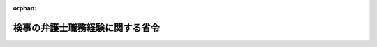 .. _416M60000010067_20221101_504M60000010040:

:orphan:

================================
検事の弁護士職務経験に関する省令
================================

.. raw:: html
    
    
    <main id="contentsLaw" class="active">
    <div id="innerDocument" class="active">
    
    
    
    
    <div style="margin-bottom: 12px;">
    <div id="lawTitleNo" style="font-size: 1.067rem; font-weight: bold;" class="_shokanBoxParent">平成十六年法務省令第六十七号<div class="_shokanBox"></div>
    <div class="_inyoBox" id="_inyo_"></div>
    </div>
    <div id="lawTitle" style="margin-left: 3rem; font-size: 1.5rem; font-weight: bold; line-height: 1.25em;" class="_shokanBoxParent">
    <span data-xpath="">検事の弁護士職務経験に関する省令</span><div class="_shokanBox" id="_shokan_"><div class="_shokanBtnIcons"></div></div>
    <div class="_inyoBox" id="_inyo_"></div>
    </div>
    </div><section id="EnactStatement" class="active EnactStatement"><div class="_div_EnactStatement _shokanBoxParent" style="text-indent: 1em;">
    <span data-xpath="">判事補及び検事の弁護士職務経験に関する法律（平成十六年法律第百二十一号）第二条第七項、第七条第三項及び第十四条第二項の規定に基づき、検事の弁護士職務経験に関する省令を次のように定める。</span><div class="_shokanBox" id="_shokan_"><div class="_shokanBtnIcons"></div></div>
    <div class="_inyoBox" id="_inyo_"></div>
    </div></section><section id="MainProvision" class="active MainProvision"><section id="" class="active Article"><div style="margin-left: 1em; font-weight: bold;" class="_div_ArticleCaption _shokanBoxParent">
    <span data-xpath="">（定義）</span><div class="_shokanBox" id="_shokan_"><div class="_shokanBtnIcons"></div></div>
    <div class="_inyoBox" id="_inyo_"></div>
    </div>
    <div style="margin-left: 1em; text-indent: -1em;" id="" class="_div_ArticleTitle _shokanBoxParent">
    <span style="font-weight: bold;">第一条</span>　<span data-xpath="">この省令において「弁護士職務従事職員」とは、判事補及び検事の弁護士職務経験に関する法律（以下「法」という。）第二条第六項の規定により法務省（検察庁を除く。）に属する官職に任命されて同条第四項の規定により弁護士となってその職務を行う者をいう。</span><div class="_shokanBox" id="_shokan_"><div class="_shokanBtnIcons"></div></div>
    <div class="_inyoBox" id="_inyo_"></div>
    </div>
    <div style="margin-left: 1em; text-indent: -1em;" class="_div_ParagraphSentence _shokanBoxParent">
    <span style="font-weight: bold;">２</span>　<span data-xpath="">この省令において「共同事業弁護士等」とは、法第二条第七項に規定する受入先弁護士法人等となろうとする、又は受入先弁護士法人等である弁護士法人若しくは弁護士・外国法事務弁護士共同法人又は弁護士と所在する場所を同じくする弁護士法（昭和二十四年法律第二百五号）第二十条第一項の事務所（弁護士法人にあっては同法第三十条の二十一により準用される同法第二十条第一項の事務所、弁護士・外国法事務弁護士共同法人にあっては外国弁護士による法律事務の取扱い等に関する法律（昭和六十一年法律第六十六号）第七十七条第一項の事務所）を設け、かつ、当該弁護士法人若しくは当該弁護士・外国法事務弁護士共同法人又は当該弁護士と組合契約その他の継続的契約により、法律事務を行うことを目的とする事業を共同して行う弁護士、弁護士法人若しくはその社員たる弁護士又は弁護士・外国法事務弁護士共同法人若しくはその社員たる弁護士若しくは外国法事務弁護士をいう。</span><div class="_shokanBox" id="_shokan_"><div class="_shokanBtnIcons"></div></div>
    <div class="_inyoBox" id="_inyo_"></div>
    </div>
    <div style="margin-left: 1em; text-indent: -1em;" class="_div_ParagraphSentence _shokanBoxParent">
    <span style="font-weight: bold;">３</span>　<span data-xpath="">この省令において「外国法共同事業外国法事務弁護士等」とは、法第二条第七項に規定する受入先弁護士法人等となろうとする、又は受入先弁護士法人等である弁護士法人若しくは弁護士・外国法事務弁護士共同法人又は弁護士と所在する場所を同じくする外国弁護士による法律事務の取扱い等に関する法律第四十六条第一項の事務所（外国法事務弁護士法人にあっては、同法第六十四条第一項の事務所）を設け、かつ、当該弁護士法人若しくは当該弁護士・外国法事務弁護士共同法人又は当該弁護士と同法第二条第十九号の外国法共同事業を行う外国法事務弁護士又は外国法事務弁護士法人若しくはその社員たる外国法事務弁護士をいう。</span><div class="_shokanBox" id="_shokan_"><div class="_shokanBtnIcons"></div></div>
    <div class="_inyoBox" id="_inyo_"></div>
    </div>
    <div style="margin-left: 1em; text-indent: -1em;" class="_div_ParagraphSentence _shokanBoxParent">
    <span style="font-weight: bold;">４</span>　<span data-xpath="">前三項に規定するもののほか、この省令において使用する用語は、法において使用する用語の例による。</span><div class="_shokanBox" id="_shokan_"><div class="_shokanBtnIcons"></div></div>
    <div class="_inyoBox" id="_inyo_"></div>
    </div></section><section id="" class="active Article"><div style="margin-left: 1em; font-weight: bold;" class="_div_ArticleCaption _shokanBoxParent">
    <span data-xpath="">（弁護士職務経験に係る取決め）</span><div class="_shokanBox" id="_shokan_"><div class="_shokanBtnIcons"></div></div>
    <div class="_inyoBox" id="_inyo_"></div>
    </div>
    <div style="margin-left: 1em; text-indent: -1em;" id="" class="_div_ArticleTitle _shokanBoxParent">
    <span style="font-weight: bold;">第二条</span>　<span data-xpath="">法第二条第七項の法務省令で定める事項は、次に掲げる事項とする。</span><div class="_shokanBox" id="_shokan_"><div class="_shokanBtnIcons"></div></div>
    <div class="_inyoBox" id="_inyo_"></div>
    </div>
    <div id="" style="margin-left: 2em; text-indent: -1em;" class="_div_ItemSentence _shokanBoxParent">
    <span style="font-weight: bold;">一</span>　<span data-xpath="">弁護士職務従事職員の受入先弁護士法人等における服務に関する事項</span><div class="_shokanBox" id="_shokan_"><div class="_shokanBtnIcons"></div></div>
    <div class="_inyoBox" id="_inyo_"></div>
    </div>
    <div id="" style="margin-left: 2em; text-indent: -1em;" class="_div_ItemSentence _shokanBoxParent">
    <span style="font-weight: bold;">二</span>　<span data-xpath="">弁護士職務従事職員の受入先弁護士法人等における福利厚生に関する事項</span><div class="_shokanBox" id="_shokan_"><div class="_shokanBtnIcons"></div></div>
    <div class="_inyoBox" id="_inyo_"></div>
    </div>
    <div id="" style="margin-left: 2em; text-indent: -1em;" class="_div_ItemSentence _shokanBoxParent">
    <span style="font-weight: bold;">三</span>　<span data-xpath="">弁護士職務従事職員の受入先弁護士法人等における業務の従事の状況の連絡に関する事項</span><div class="_shokanBox" id="_shokan_"><div class="_shokanBtnIcons"></div></div>
    <div class="_inyoBox" id="_inyo_"></div>
    </div>
    <div id="" style="margin-left: 2em; text-indent: -1em;" class="_div_ItemSentence _shokanBoxParent">
    <span style="font-weight: bold;">四</span>　<span data-xpath="">弁護士職務従事職員に係る弁護士職務従事期間の変更その他の取決めの内容の変更に関する事項</span><div class="_shokanBox" id="_shokan_"><div class="_shokanBtnIcons"></div></div>
    <div class="_inyoBox" id="_inyo_"></div>
    </div>
    <div id="" style="margin-left: 2em; text-indent: -1em;" class="_div_ItemSentence _shokanBoxParent">
    <span style="font-weight: bold;">五</span>　<span data-xpath="">弁護士職務経験に係る取決めに疑義が生じた場合及び当該取決めに定めのない事項が生じた場合の取扱いに関する事項</span><div class="_shokanBox" id="_shokan_"><div class="_shokanBtnIcons"></div></div>
    <div class="_inyoBox" id="_inyo_"></div>
    </div></section><section id="" class="active Article"><div style="margin-left: 1em; font-weight: bold;" class="_div_ArticleCaption _shokanBoxParent">
    <span data-xpath="">（受入先弁護士法人等とすることができない弁護士法人若しくは弁護士・外国法事務弁護士共同法人又は弁護士）</span><div class="_shokanBox" id="_shokan_"><div class="_shokanBtnIcons"></div></div>
    <div class="_inyoBox" id="_inyo_"></div>
    </div>
    <div style="margin-left: 1em; text-indent: -1em;" id="" class="_div_ArticleTitle _shokanBoxParent">
    <span style="font-weight: bold;">第三条</span>　<span data-xpath="">受入先弁護士法人等となろうとする弁護士法人若しくはその社員たる弁護士若しくは社員たる弁護士であった者、弁護士・外国法事務弁護士共同法人若しくはその社員たる弁護士若しくは外国法事務弁護士若しくは社員たる弁護士若しくは外国法事務弁護士であった者若しくは弁護士が当該弁護士法人若しくは当該弁護士・外国法事務弁護士共同法人若しくは当該弁護士を受入先弁護士法人等として弁護士職務経験を開始しようとする日前二年以内においてその業務に係る刑事事件に関し刑に処せられ、若しくは弁護士法第五十六条若しくは第六十条の規定（弁護士・外国法事務弁護士共同法人である場合にあっては外国弁護士による法律事務の取扱い等に関する法律第九十二条又は第九十四条の規定、弁護士・外国法事務弁護士共同法人の社員たる外国法事務弁護士又は社員たる外国法事務弁護士であった者にあっては同法第八十三条の規定）により業務の停止、退会命令若しくは除名の処分を受けた場合又は当該弁護士法人若しくは当該弁護士・外国法事務弁護士共同法人若しくは当該弁護士を受入先弁護士法人等として弁護士職務経験を開始しようとする日において当該弁護士法人若しくはその社員たる弁護士若しくは社員たる弁護士であった者、当該弁護士・外国法事務弁護士共同法人若しくはその社員たる弁護士若しくは外国法事務弁護士若しくは社員たる弁護士若しくは外国法事務弁護士であった者若しくは当該弁護士を被告人とするその業務に係る刑事事件が裁判所に係属している場合には、当該弁護士法人若しくは当該弁護士・外国法事務弁護士共同法人又は当該弁護士を受入先弁護士法人等とすることができない。</span><span data-xpath="">ただし、当該刑事事件又は業務の停止、退会命令若しくは除名の処分が当該弁護士法人の社員たる弁護士又は当該弁護士・外国法事務弁護士共同法人の社員たる弁護士若しくは外国法事務弁護士でなくなった後にした行為に係る場合については、この限りでない。</span><div class="_shokanBox" id="_shokan_"><div class="_shokanBtnIcons"></div></div>
    <div class="_inyoBox" id="_inyo_"></div>
    </div>
    <div style="margin-left: 1em; text-indent: -1em;" class="_div_ParagraphSentence _shokanBoxParent">
    <span style="font-weight: bold;">２</span>　<span data-xpath="">受入先弁護士法人等となろうとする弁護士法人若しくは弁護士・外国法事務弁護士共同法人若しくは弁護士の共同事業弁護士等若しくは共同事業弁護士等であった者若しくは外国法共同事業外国法事務弁護士等若しくは外国法共同事業外国法事務弁護士等であった者が当該弁護士法人若しくは当該弁護士・外国法事務弁護士共同法人若しくは当該弁護士を受入先弁護士法人等として弁護士職務経験を開始しようとする日前二年以内においてその業務に係る刑事事件に関し刑に処せられ、若しくは弁護士法第五十六条若しくは第六十条の規定（弁護士・外国法事務弁護士共同法人である場合にあっては外国弁護士による法律事務の取扱い等に関する法律第九十二条又は第九十四条の規定、弁護士・外国法事務弁護士共同法人の社員たる外国法事務弁護士若しくは社員たる外国法事務弁護士であった者又は外国法事務弁護士にあっては同法第八十三条の規定）により業務の停止、退会命令若しくは除名の処分を受けた場合又は当該弁護士法人若しくは当該弁護士・外国法事務弁護士法人若しくは当該弁護士を受入先弁護士法人等として弁護士職務経験を開始しようとする日においてその共同事業弁護士等若しくは共同事業弁護士等であった者若しくは外国法共同事業外国法事務弁護士等若しくは外国法共同事業外国法事務弁護士等であった者を被告人とするその業務に係る刑事事件が裁判所に係属している場合には、当該弁護士法人若しくは当該弁護士・外国法事務弁護士共同法人又は当該弁護士を受入先弁護士法人等とすることができない。</span><span data-xpath="">ただし、当該刑事事件又は業務の停止、退会命令若しくは除名の処分が共同事業弁護士等又は外国法共同事業外国法事務弁護士等でなくなった後にした行為に係る場合については、この限りでない。</span><div class="_shokanBox" id="_shokan_"><div class="_shokanBtnIcons"></div></div>
    <div class="_inyoBox" id="_inyo_"></div>
    </div></section><section id="" class="active Article"><div style="margin-left: 1em; font-weight: bold;" class="_div_ArticleCaption _shokanBoxParent">
    <span data-xpath="">（弁護士職務従事期間の満了によらない弁護士職務経験の終了）</span><div class="_shokanBox" id="_shokan_"><div class="_shokanBtnIcons"></div></div>
    <div class="_inyoBox" id="_inyo_"></div>
    </div>
    <div style="margin-left: 1em; text-indent: -1em;" id="" class="_div_ArticleTitle _shokanBoxParent">
    <span style="font-weight: bold;">第四条</span>　<span data-xpath="">法第七条第三項の法務省令で定める場合は、次に掲げる場合とする。</span><div class="_shokanBox" id="_shokan_"><div class="_shokanBtnIcons"></div></div>
    <div class="_inyoBox" id="_inyo_"></div>
    </div>
    <div id="" style="margin-left: 2em; text-indent: -1em;" class="_div_ItemSentence _shokanBoxParent">
    <span style="font-weight: bold;">一</span>　<span data-xpath="">弁護士職務従事職員が当該受入先弁護士法人等との間の法第四条第一項の雇用契約上の地位を失った場合</span><div class="_shokanBox" id="_shokan_"><div class="_shokanBtnIcons"></div></div>
    <div class="_inyoBox" id="_inyo_"></div>
    </div>
    <div id="" style="margin-left: 2em; text-indent: -1em;" class="_div_ItemSentence _shokanBoxParent">
    <span style="font-weight: bold;">二</span>　<span data-xpath="">弁護士職務従事職員が国家公務員法（昭和二十二年法律第百二十号）第七十八条第二号又は第三号に該当することとなった場合</span><div class="_shokanBox" id="_shokan_"><div class="_shokanBtnIcons"></div></div>
    <div class="_inyoBox" id="_inyo_"></div>
    </div>
    <div id="" style="margin-left: 2em; text-indent: -1em;" class="_div_ItemSentence _shokanBoxParent">
    <span style="font-weight: bold;">三</span>　<span data-xpath="">弁護士職務従事職員が国家公務員法第七十九条各号のいずれかに該当することとなった場合又は水難、火災その他の災害により生死不明若しくは所在不明となった場合</span><div class="_shokanBox" id="_shokan_"><div class="_shokanBtnIcons"></div></div>
    <div class="_inyoBox" id="_inyo_"></div>
    </div>
    <div id="" style="margin-left: 2em; text-indent: -1em;" class="_div_ItemSentence _shokanBoxParent">
    <span style="font-weight: bold;">四</span>　<span data-xpath="">弁護士職務従事職員が国家公務員法第八十二条第一項各号（法第六条第五項の規定により読み替えて適用する場合を含む。）のいずれかに該当することとなった場合</span><div class="_shokanBox" id="_shokan_"><div class="_shokanBtnIcons"></div></div>
    <div class="_inyoBox" id="_inyo_"></div>
    </div>
    <div id="" style="margin-left: 2em; text-indent: -1em;" class="_div_ItemSentence _shokanBoxParent">
    <span style="font-weight: bold;">五</span>　<span data-xpath="">弁護士職務従事職員が弁護士法第五十六条又は第六十条の規定により戒告、業務の停止、退会命令又は除名の処分を受けた場合</span><div class="_shokanBox" id="_shokan_"><div class="_shokanBtnIcons"></div></div>
    <div class="_inyoBox" id="_inyo_"></div>
    </div>
    <div id="" style="margin-left: 2em; text-indent: -1em;" class="_div_ItemSentence _shokanBoxParent">
    <span style="font-weight: bold;">六</span>　<span data-xpath="">次に掲げる者が、その業務に係る刑事事件に関し起訴され、又は弁護士法第五十六条若しくは第六十条の規定（弁護士・外国法事務弁護士共同法人である場合にあっては外国弁護士による法律事務の取扱い等に関する法律第九十二条又は第九十四条の規定、弁護士・外国法事務弁護士共同法人の社員たる外国法事務弁護士若しくは社員たる外国法事務弁護士であった者又は外国法事務弁護士にあっては同法第八十三条の規定）により業務の停止、退会命令若しくは除名の処分を受けた場合。</span><span data-xpath="">ただし、当該刑事事件又は業務の停止、退会命令若しくは除名の処分が受入先弁護士法人等である弁護士法人の社員たる弁護士若しくは弁護士・外国法事務弁護士共同法人の社員たる弁護士若しくは外国法事務弁護士でなくなった後にした行為又は受入先弁護士法人等である弁護士法人若しくは弁護士・外国法事務弁護士共同法人若しくは弁護士の共同事業弁護士等若しくは外国法共同事業外国法事務弁護士等でなくなった後にした行為に係る場合を除く。</span><div class="_shokanBox" id="_shokan_"><div class="_shokanBtnIcons"></div></div>
    <div class="_inyoBox" id="_inyo_"></div>
    </div>
    <div style="margin-left: 3em; text-indent: -1em;" class="_div_Subitem1Sentence _shokanBoxParent">
    <span style="font-weight: bold;">イ</span>　<span data-xpath="">受入先弁護士法人等である弁護士法人若しくはその社員たる弁護士若しくは社員たる弁護士であった者、弁護士・外国法事務弁護士共同法人若しくはその社員たる弁護士若しくは外国法事務弁護士若しくは社員たる弁護士若しくは外国法事務弁護士であった者又は弁護士</span><div class="_shokanBox" id="_shokan_"><div class="_shokanBtnIcons"></div></div>
    <div class="_inyoBox"></div>
    </div>
    <div style="margin-left: 3em; text-indent: -1em;" class="_div_Subitem1Sentence _shokanBoxParent">
    <span style="font-weight: bold;">ロ</span>　<span data-xpath="">受入先弁護士法人等である弁護士法人若しくは弁護士・外国法事務弁護士共同法人又は弁護士の共同事業弁護士等若しくは共同事業弁護士等であった者又は外国法共同事業外国法事務弁護士等若しくは外国法共同事業外国法事務弁護士等であった者</span><div class="_shokanBox" id="_shokan_"><div class="_shokanBtnIcons"></div></div>
    <div class="_inyoBox"></div>
    </div>
    <div id="" style="margin-left: 2em; text-indent: -1em;" class="_div_ItemSentence _shokanBoxParent">
    <span style="font-weight: bold;">七</span>　<span data-xpath="">弁護士職務従事職員の弁護士職務経験が、法の規定に適合しなくなった場合又は当該弁護士職務従事職員に係る取決めに反することとなった場合</span><div class="_shokanBox" id="_shokan_"><div class="_shokanBtnIcons"></div></div>
    <div class="_inyoBox" id="_inyo_"></div>
    </div></section><section id="" class="active Article"><div style="margin-left: 1em; font-weight: bold;" class="_div_ArticleCaption _shokanBoxParent">
    <span data-xpath="">（弁護士職務従事職員の保有する官職）</span><div class="_shokanBox" id="_shokan_"><div class="_shokanBtnIcons"></div></div>
    <div class="_inyoBox" id="_inyo_"></div>
    </div>
    <div style="margin-left: 1em; text-indent: -1em;" id="" class="_div_ArticleTitle _shokanBoxParent">
    <span style="font-weight: bold;">第五条</span>　<span data-xpath="">弁護士職務従事職員は、弁護士職務経験を開始した時に占めていた官職を保有するものとする。</span><span data-xpath="">ただし、当該弁護士職務経験を開始した後に異動した場合には、その異動した官職を保有するものとする。</span><div class="_shokanBox" id="_shokan_"><div class="_shokanBtnIcons"></div></div>
    <div class="_inyoBox" id="_inyo_"></div>
    </div>
    <div style="margin-left: 1em; text-indent: -1em;" class="_div_ParagraphSentence _shokanBoxParent">
    <span style="font-weight: bold;">２</span>　<span data-xpath="">前項の規定は、当該官職を他の職員をもって補充することを妨げるものではない。</span><div class="_shokanBox" id="_shokan_"><div class="_shokanBtnIcons"></div></div>
    <div class="_inyoBox" id="_inyo_"></div>
    </div></section><section id="" class="active Article"><div style="margin-left: 1em; font-weight: bold;" class="_div_ArticleCaption _shokanBoxParent">
    <span data-xpath="">（弁護士職務経験に係る人事異動通知書の交付）</span><div class="_shokanBox" id="_shokan_"><div class="_shokanBtnIcons"></div></div>
    <div class="_inyoBox" id="_inyo_"></div>
    </div>
    <div style="margin-left: 1em; text-indent: -1em;" id="" class="_div_ArticleTitle _shokanBoxParent">
    <span style="font-weight: bold;">第六条</span>　<span data-xpath="">法務大臣は、次に掲げる場合には、弁護士職務従事職員に対して、人事院規則八―一二（職員の任免）第八十条第一項の規定による人事異動通知書を交付しなければならない。</span><div class="_shokanBox" id="_shokan_"><div class="_shokanBtnIcons"></div></div>
    <div class="_inyoBox" id="_inyo_"></div>
    </div>
    <div id="" style="margin-left: 2em; text-indent: -1em;" class="_div_ItemSentence _shokanBoxParent">
    <span style="font-weight: bold;">一</span>　<span data-xpath="">弁護士職務経験を開始した場合</span><div class="_shokanBox" id="_shokan_"><div class="_shokanBtnIcons"></div></div>
    <div class="_inyoBox" id="_inyo_"></div>
    </div>
    <div id="" style="margin-left: 2em; text-indent: -1em;" class="_div_ItemSentence _shokanBoxParent">
    <span style="font-weight: bold;">二</span>　<span data-xpath="">弁護士職務従事職員の弁護士職務従事期間を延長した場合</span><div class="_shokanBox" id="_shokan_"><div class="_shokanBtnIcons"></div></div>
    <div class="_inyoBox" id="_inyo_"></div>
    </div>
    <div id="" style="margin-left: 2em; text-indent: -1em;" class="_div_ItemSentence _shokanBoxParent">
    <span style="font-weight: bold;">三</span>　<span data-xpath="">弁護士職務従事期間の満了により弁護士職務経験が終了した場合</span><div class="_shokanBox" id="_shokan_"><div class="_shokanBtnIcons"></div></div>
    <div class="_inyoBox" id="_inyo_"></div>
    </div>
    <div id="" style="margin-left: 2em; text-indent: -1em;" class="_div_ItemSentence _shokanBoxParent">
    <span style="font-weight: bold;">四</span>　<span data-xpath="">弁護士職務経験を終了させた場合</span><div class="_shokanBox" id="_shokan_"><div class="_shokanBtnIcons"></div></div>
    <div class="_inyoBox" id="_inyo_"></div>
    </div></section></section><section id="" class="active SupplProvision"><div class="_div_SupplProvisionLabel SupplProvisionLabel _shokanBoxParent" style="margin-bottom: 10px; margin-left: 3em; font-weight: bold;">
    <span data-xpath="">附　則</span><div class="_shokanBox" id="_shokan_"><div class="_shokanBtnIcons"></div></div>
    <div class="_inyoBox" id="_inyo_"></div>
    </div>
    <section class="active Paragraph"><div style="text-indent: 1em;" class="_div_ParagraphSentence _shokanBoxParent">
    <span data-xpath="">この省令は、法附則第一項本文に基づいて政令で定める日から施行する。</span><span data-xpath="">ただし、第二条及び第三条の規定は、法附則第一項第二号に基づいて政令で定める日から施行する。</span><div class="_shokanBox" id="_shokan_"><div class="_shokanBtnIcons"></div></div>
    <div class="_inyoBox" id="_inyo_"></div>
    </div></section></section><section id="" class="active SupplProvision"><div class="_div_SupplProvisionLabel SupplProvisionLabel _shokanBoxParent" style="margin-bottom: 10px; margin-left: 3em; font-weight: bold;">
    <span data-xpath="">附　則</span>　（令和四年一〇月二七日法務省令第四〇号）<div class="_shokanBox" id="_shokan_"><div class="_shokanBtnIcons"></div></div>
    <div class="_inyoBox" id="_inyo_"></div>
    </div>
    <section class="active Paragraph"><div style="text-indent: 1em;" class="_div_ParagraphSentence _shokanBoxParent">
    <span data-xpath="">この省令は、外国弁護士による法律事務の取扱いに関する特別措置法の一部を改正する法律の施行の日（令和四年十一月一日）から施行する。</span><div class="_shokanBox" id="_shokan_"><div class="_shokanBtnIcons"></div></div>
    <div class="_inyoBox" id="_inyo_"></div>
    </div></section></section>
    
    
    
    
    
    </div>
    </main>
    
    
